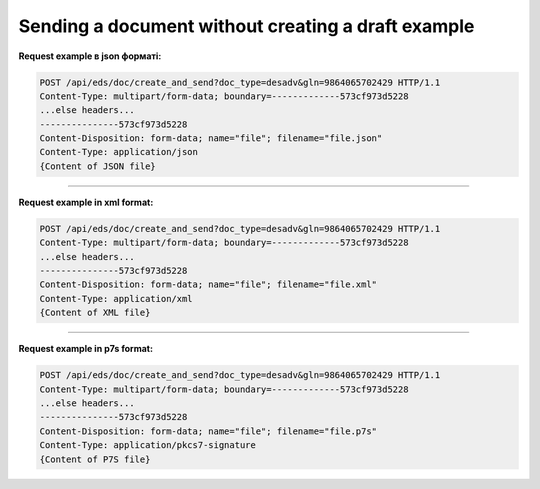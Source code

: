 ########################################################################################################
**Sending a document without creating a draft example**
########################################################################################################

**Request example в json форматі:**

.. code:: json

  POST /api/eds/doc/create_and_send?doc_type=desadv&gln=9864065702429 HTTP/1.1
  Content-Type: multipart/form-data; boundary=-------------573cf973d5228
  ...else headers...
  ---------------573cf973d5228
  Content-Disposition: form-data; name="file"; filename="file.json"
  Content-Type: application/json
  {Content of JSON file}

------------------

**Request example in xml format:**

.. code:: json

  POST /api/eds/doc/create_and_send?doc_type=desadv&gln=9864065702429 HTTP/1.1
  Content-Type: multipart/form-data; boundary=-------------573cf973d5228
  ...else headers...
  ---------------573cf973d5228
  Content-Disposition: form-data; name="file"; filename="file.xml"
  Content-Type: application/xml
  {Content of XML file}

------------------

**Request example in p7s format:**

.. code:: json

  POST /api/eds/doc/create_and_send?doc_type=desadv&gln=9864065702429 HTTP/1.1
  Content-Type: multipart/form-data; boundary=-------------573cf973d5228
  ...else headers...
  ---------------573cf973d5228
  Content-Disposition: form-data; name="file"; filename="file.p7s"
  Content-Type: application/pkcs7-signature
  {Content of P7S file}